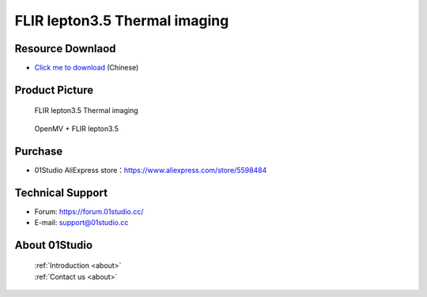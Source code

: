 
FLIR lepton3.5 Thermal imaging
================================

Resource Downlaod
------------------
* `Click me to download <https://01studio-1258570164.cos.ap-guangzhou.myqcloud.com/Resource_Download_EN/Modules_and_Accessories/%E6%91%84%E5%83%8F%E5%A4%B4%E6%A8%A1%E5%9D%97/04-FLIR%20lepton3.5%E7%BA%A2%E5%A4%96%E7%83%AD%E6%88%90%E5%83%8F.rar>`_ (Chinese)

Product Picture
----------------

.. figure:: media/FLIR_1.jpg

  FLIR lepton3.5 Thermal imaging
  
.. figure:: media/FLIR_2.jpg

  OpenMV + FLIR lepton3.5


Purchase
--------------
- 01Studio AliExpress store：https://www.aliexpress.com/store/5598484


Technical Support
------------------
- Forum: https://forum.01studio.cc/
- E-mail: support@01studio.cc


About 01Studio
--------------

  | :ref:`Introduction <about>`  
  | :ref:`Contact us <about>`

